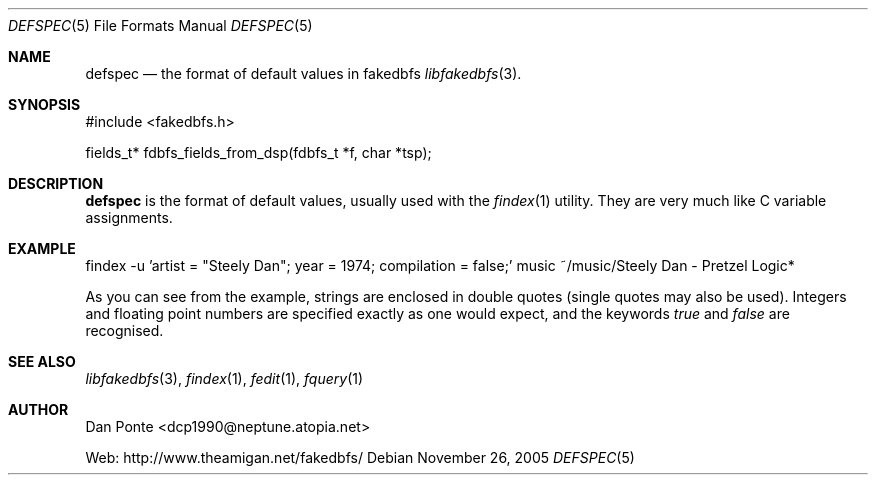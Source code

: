 .\" El manpage-o for the defspec format
.\" (C)2005, Dan Ponte
.\" $Amigan: fakedbfs/doc/defspec.5,v 1.2 2006/01/29 21:07:12 dcp1990 Exp $
.Dd November 26, 2005
.Dt DEFSPEC 5
.Os
.Sh NAME
.Nm defspec
.Nd the format of default values in fakedbfs
.Xr libfakedbfs 3 .
.Sh SYNOPSIS
#include <fakedbfs.h>
.Pp
fields_t* fdbfs_fields_from_dsp(fdbfs_t *f, char *tsp);
.Sh DESCRIPTION
.Nm
is the format of default values, usually used with the
.Xr findex 1
utility. They are very much like C variable assignments.
.Sh EXAMPLE
.Bd -literal
findex -u 'artist = "Steely Dan"; year = 1974; compilation = false;' music ~/music/Steely\ Dan\ -\ Pretzel\ Logic*
.Ed
.Pp
As you can see from the example, strings are enclosed in double quotes (single quotes may also be used). Integers
and floating point numbers are specified exactly as one would expect, and the keywords
.Em true
and
.Em false
are recognised.
.Sh SEE ALSO
.Xr libfakedbfs 3 ,
.Xr findex 1 ,
.Xr fedit 1 ,
.Xr fquery 1
.Sh AUTHOR
Dan Ponte <dcp1990@neptune.atopia.net>
.Pp
Web: http://www.theamigan.net/fakedbfs/
